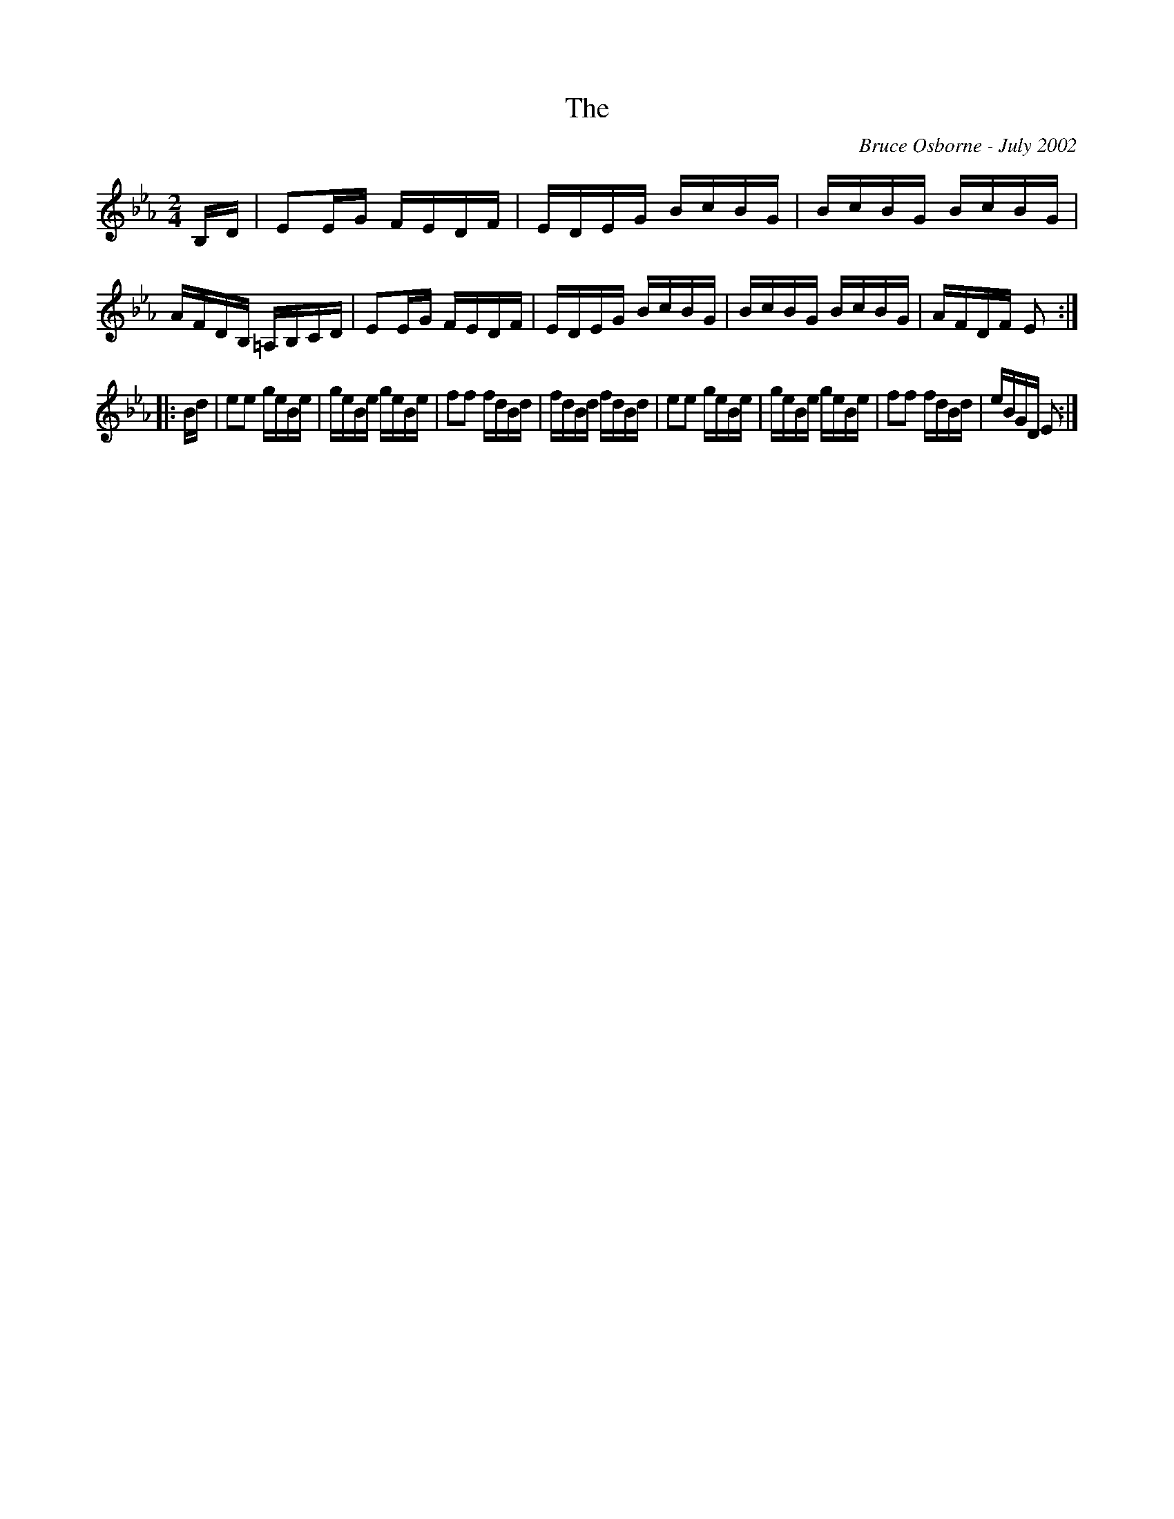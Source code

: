 X:250
T:The 
R:reel
C:Bruce Osborne - July 2002
Z:abc by bosborne@kos.net
M:2/4
L:1/8
K:Eb
B,/D/|EE/G/ F/E/D/F/|E/D/E/G/ B/c/B/G/|B/c/B/G/ B/c/B/G/|A/F/D/B,/ =A,/B,/C/D/|\
EE/G/ F/E/D/F/|E/D/E/G/ B/c/B/G/|B/c/B/G/ B/c/B/G/|A/F/D/F/ E:|
|:B/d/|ee g/e/B/e/|g/e/B/e/ g/e/B/e/|ff f/d/B/d/|f/d/B/d/ f/d/B/d/|\
ee g/e/B/e/|g/e/B/e/ g/e/B/e/|ff f/d/B/d/|e/B/G/D/ E:|
